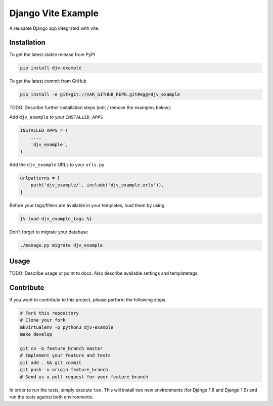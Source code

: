Django Vite Example
============

A reusable Django app integrated with vite.

Installation
------------

To get the latest stable release from PyPi

.. code-block:: bash

    pip install djv-example

To get the latest commit from GitHub

.. code-block:: bash

    pip install -e git+git://VAR_GITHUB_REPO.git#egg=djv_example

TODO: Describe further installation steps (edit / remove the examples below):

Add ``djv_example`` to your ``INSTALLED_APPS``

.. code-block:: python

    INSTALLED_APPS = (
        ...,
        'djv_example',
    )

Add the ``djv_example`` URLs to your ``urls.py``

.. code-block:: python

    urlpatterns = [
        path('djv_example/', include('djv_example.urls')),
    ]

Before your tags/filters are available in your templates, load them by using

.. code-block:: html

	{% load djv_example_tags %}


Don't forget to migrate your database

.. code-block:: bash

    ./manage.py migrate djv_example


Usage
-----

TODO: Describe usage or point to docs. Also describe available settings and
templatetags.


Contribute
----------

If you want to contribute to this project, please perform the following steps

.. code-block:: bash

    # Fork this repository
    # Clone your fork
    mkvirtualenv -p python3 djv-example
    make develop

    git co -b feature_branch master
    # Implement your feature and tests
    git add . && git commit
    git push -u origin feature_branch
    # Send us a pull request for your feature branch

In order to run the tests, simply execute ``tox``. This will install two new
environments (for Django 1.8 and Django 1.9) and run the tests against both
environments.
